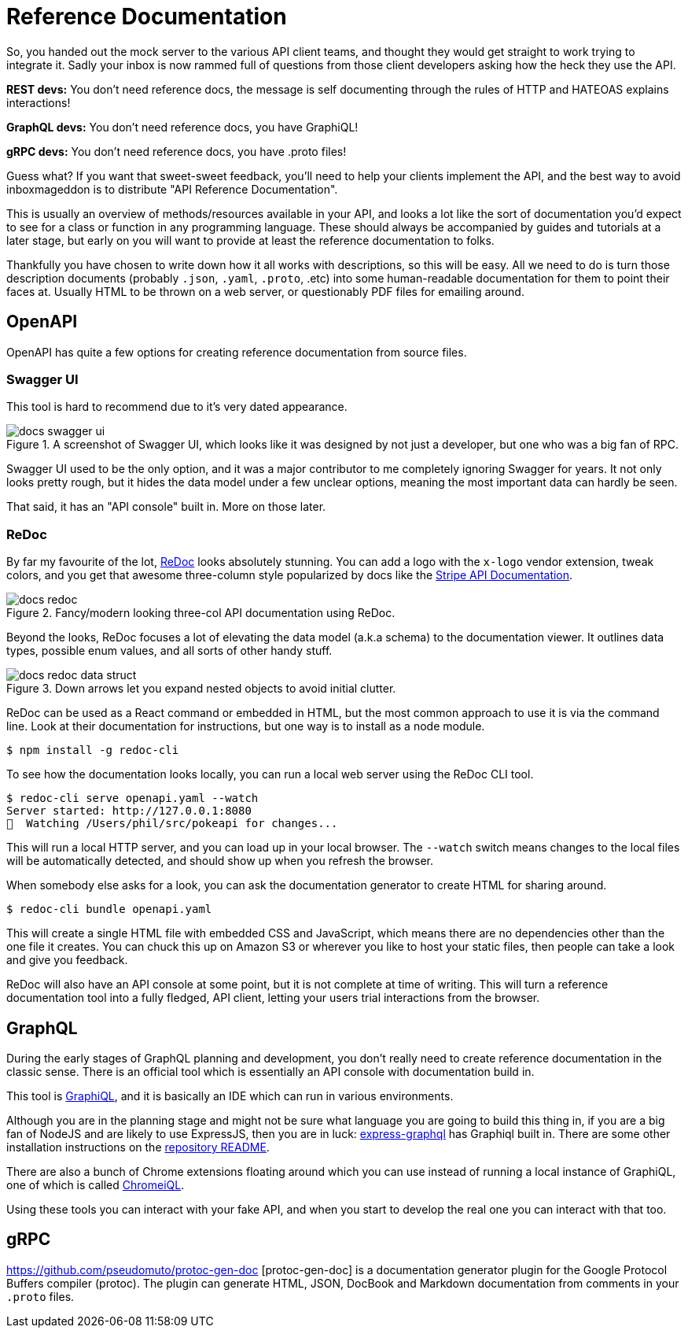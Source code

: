 = Reference Documentation

So, you handed out the mock server to the various API client teams, and thought
they would get straight to work trying to integrate it. Sadly your inbox is now
rammed full of questions from those client developers asking how the heck they
use the API.

*REST devs:* You don't need reference docs, the message is self documenting
through the rules of HTTP and HATEOAS explains interactions!

*GraphQL devs:* You don't need reference docs, you have GraphiQL!

*gRPC devs:* You don't need reference docs, you have .proto files!

Guess what? If you want that sweet-sweet feedback, you'll need to help your
clients implement the API, and the best way to avoid inboxmageddon is to
distribute "API Reference Documentation".

This is usually an overview of methods/resources available in your API, and looks a lot like the sort
of documentation you'd expect to see for a class or function in any programming
language. These should always be accompanied by guides and tutorials at a later
stage, but early on you will want to provide at least the reference
documentation to folks.

Thankfully you have chosen to write down how it all works with descriptions, so
this will be easy. All we need to do is turn those description documents (probably
`.json`, `.yaml`, `.proto`, .etc) into some human-readable documentation for
them to point their faces at. Usually HTML to be thrown on a web server, or
questionably PDF files for emailing around.

== OpenAPI

OpenAPI has quite a few options for creating reference documentation from source files.

=== Swagger UI

This tool is hard to recommend due to it's very dated appearance.

.A screenshot of Swagger UI, which looks like it was designed by not just a developer, but one who was a big fan of RPC.
image::images/docs-swagger-ui.png[]

Swagger UI used to be the only option, and it was a major contributor to me
completely ignoring Swagger for years. It not only looks pretty rough, but it
hides the data model under a few unclear options, meaning the most important
data can hardly be seen.

That said, it has an "API console" built in. More on those later.

=== ReDoc

By far my favourite of the lot, https://github.com/Rebilly/ReDoc[ReDoc] looks
absolutely stunning. You can add a logo with the `x-logo` vendor extension,
tweak colors, and you get that awesome three-column style popularized by docs
like the https://stripe.com/docs/api[Stripe API Documentation].

.Fancy/modern looking three-col API documentation using ReDoc.
image::images/docs-redoc.png[]

Beyond the looks, ReDoc focuses a lot of elevating the data model (a.k.a schema)
to the documentation viewer. It outlines data types, possible enum values, and
all sorts of other handy stuff.

.Down arrows let you expand nested objects to avoid initial clutter.
image::images/docs-redoc-data-struct.png[]

ReDoc can be used as a React command or embedded in HTML, but the most common
approach to use it is via the command line. Look at their documentation for
instructions, but one way is to install as a node module.

[source,javascript]
----
$ npm install -g redoc-cli
----

To see how the documentation looks locally, you can run a local web server using the ReDoc CLI tool.

[source,bash]
----
$ redoc-cli serve openapi.yaml --watch
Server started: http://127.0.0.1:8080
👀  Watching /Users/phil/src/pokeapi for changes...
----

This will run a local HTTP server, and you can load up in your local browser.
The `--watch` switch means changes to the local files will be automatically
detected, and should show up when you refresh the browser.

When somebody else asks for a look, you can ask the documentation generator to
create HTML for sharing around.

[source,bash]
----
$ redoc-cli bundle openapi.yaml
----

This will create a single HTML file with embedded CSS and JavaScript, which
means there are no dependencies other than the one file it creates. You can
chuck this up on Amazon S3 or wherever you like to host your static files, then
people can take a look and give you feedback.

ReDoc will also have an API console at some point, but it is not complete at
time of writing. This will turn a reference documentation tool into a fully
fledged, API client, letting your users trial interactions from the browser.

== GraphQL

During the early stages of GraphQL planning and development, you don't really
need to create reference documentation in the classic sense. There is an
official tool which is essentially an API console with documentation build in.

This tool is https://github.com/graphql/graphiql[GraphiQL], and it is basically
an IDE which can run in various environments.

Although you are in the planning stage and might not be sure what language you
are going to build this thing in, if you are a big fan of NodeJS and are likely
to use ExpressJS, then you are in luck:
https://github.com/graphql/express-graphql[express-graphql] has Graphiql built
in. There are some other installation instructions on the
https://github.com/graphql/graphiql[repository README].

There are also a bunch of Chrome extensions floating around which you can use
instead of running a local instance of GraphiQL, one of which is called
https://chrome.google.com/webstore/detail/chromeiql/fkkiamalmpiidkljmicmjfbieiclmeij[ChromeiQL].

Using these tools you can interact with your fake API, and when you start to
develop the real one you can interact with that too.

== gRPC

https://github.com/pseudomuto/protoc-gen-doc [protoc-gen-doc] is a documentation
generator plugin for the Google Protocol Buffers compiler (protoc). The plugin
can generate HTML, JSON, DocBook and Markdown documentation from comments in
your `.proto` files.
